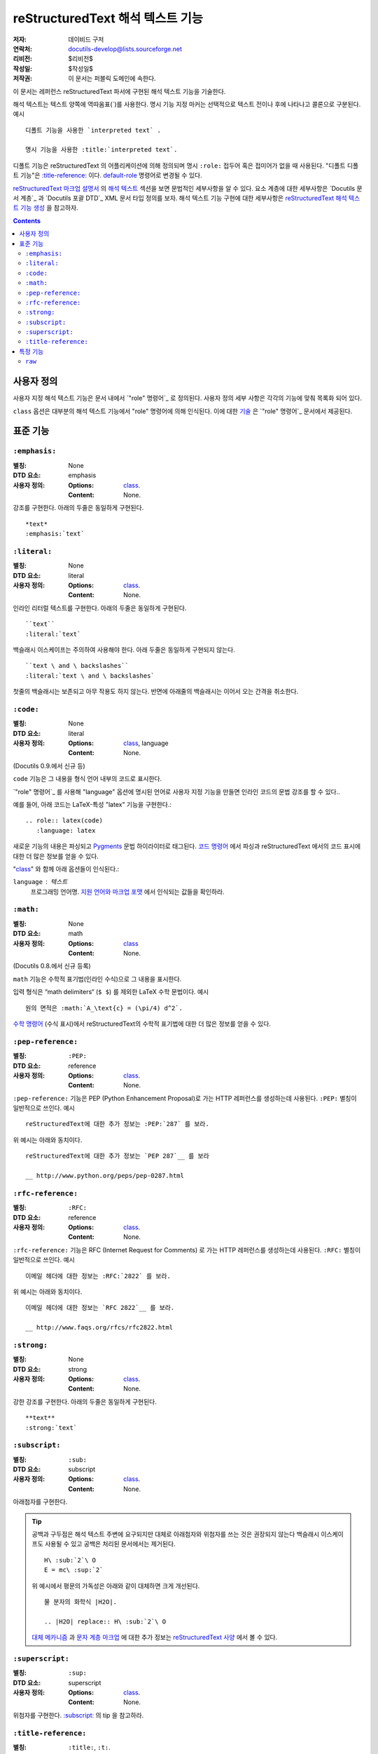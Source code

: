 =========================================
 reStructuredText 해석 텍스트 기능
=========================================

:저자: 데이비드 구저
:연락처: docutils-develop@lists.sourceforge.net
:리비전: $리비전$
:작성일: $작성일$
:저작권: 이 문서는 퍼블릭 도메인에 속한다.

이 문서는 레퍼런스 reStructuredText 파서에 구현된 해석 텍스트 기능을 기술한다.

해석 텍스트는 텍스트 양쪽에 역따옴표(`)를 사용한다.
명시 기능 지정 마커는 선택적으로 텍스트 전이나 후에 나타나고 콜론으로 구분된다. 예시 ::

    디폴트 기능을 사용한 `interpreted text` .

    명시 기능을 사용한 :title:`interpreted text`.

디폴트 기능은 reStructuredText 의 어플리케이션에 의해 정의되며
명시 ``:role:`` 접두어 혹은 접미어가 없을 때 사용된다.
"디폴트 디폴트 기능"은 `:title-reference:`_ 이다.
default-role_ 명령어로 변경될 수 있다.

`reStructuredText 마크업 설명서`_ 의 `해석 텍스트`_ 섹션을 보면 문법적인 세부사항을 알 수 있다.
요소 계층에 대한 세부사항은 `Docutils 문서 계층`_ 과 `Docutils 포괄 DTD`_ XML 문서 타입 정의를 보자.
해석 텍스트 기능 구현에 대한 세부사항은 `reStructuredText 해석 텍스트 기능 생성`_ 을 참고하자.


.. _"role" directive: directives.html#role
.. _default-role: directives.html#default-role
.. _해석 텍스트: restructuredtext_ko.html#interpreted-text
.. _reStructuredText 마크업 설명서: restructuredtext_ko.html
.. _The Docutils Document Tree: ../doctree.html
.. _Docutils Generic DTD: ../docutils.dtd
.. _reStructuredText 해석 텍스트 기능 생성:
   ../../howto/rst-roles.html


.. contents::


---------------
 사용자 정의
---------------

사용자 지정 해석 텍스트 기능은 문서 내에서 `"role" 명령어`_ 로 정의된다.
사용자 정의 세부 사항은 각각의 기능에 맞춰 목록화 되어 있다.

.. _class:

``class`` 옵션은 대부분의 해석 텍스트 기능에서 "role" 명령어에 의해 인식된다.
이에 대한 `기술`__ 은 `"role" 명령어`_ 문서에서 제공된다.

__ directives_ko.html#role-class


----------------
 표준 기능
----------------

``:emphasis:``
==============

:별칭: None
:DTD 요소: emphasis
:사용자 정의:
    :Options: class_.
    :Content: None.

강조를 구현한다. 아래의 두줄은 동일하게 구현된다. ::

    *text*
    :emphasis:`text`


``:literal:``
==============

:별칭: None
:DTD 요소: literal
:사용자 정의:
    :Options: class_.
    :Content: None.

인라인 리터럴 텍스트를 구현한다. 아래의 두줄은 동일하게 구현된다. ::

    ``text``
    :literal:`text`

백슬래시 이스케이프는 주의하여 사용해야 한다. 아래 두줄은 동일하게 구현되지 않는다. ::

    ``text \ and \ backslashes``
    :literal:`text \ and \ backslashes`

첫줄의 백슬래시는 보존되고 아무 작용도 하지 않는다.
반면에 아래줄의 백슬래시는 이어서 오는 간격을 취소한다.

``:code:``
==========

:별칭: None
:DTD 요소: literal
:사용자 정의:
    :Options: class_, language
    :Content: None.

(Docutils 0.9.에서 신규 등)

``code`` 기능은 그 내용을 형식 언어 내부의 코드로 표시한다.

`"role" 명령어`_ 를 사용해 "language" 옵션에 명시된 언어로 사용자 지정 기능을 만들면 인라인 코드의 문법 강조를 할 수 있다..

예를 들어, 아래 코드는 LaTeX-특성 "latex" 기능을 구현한다.::

  .. role:: latex(code)
     :language: latex

새로운 기능의 내용은 파싱되고 Pygments_ 문법 하이라이터로 태그된다.
`코드 명령어`_ 에서 파싱과 reStructuredText 에서의 코드 표시에 대한 더 많은 정보를 얻을 수 있다.

"class_" 와 함께 아래 옵션들이 인식된다.:

``language`` : 텍스트
    프로그래밍 언어명.
    `지원 언어와 마크업 포맷`_ 에서 인식되는 값들을 확인하라.

.. _코드 명령어: directives_ko.html#code
.. _Pygments: http://pygments.org/
.. _지원 언어와 마크업 포맷: http://pygments.org/languages/


``:math:``
==========

:별칭: None
:DTD 요소: math
:사용자 정의:
    :Options: class_
    :Content: None.

(Docutils 0.8.에서 신규 등록)

``math`` 기능은 수학적 표기법(인라인 수식)으로 그 내용을 표시한다.

입력 형식은 “math delimiters“ (``$ $``) 를 제외한 LaTeX 수학 문법이다.
예시 ::

  원의 면적은 :math:`A_\text{c} = (\pi/4) d^2`.

`수학 명령어`_ (수식 표시)에서 reStructuredText의 수학적 표기법에 대한 더 많은 정보를 얻을 수 있다.

.. _수학 명령어: directives_ko.html#math


``:pep-reference:``
===================

:별칭: ``:PEP:``
:DTD 요소: reference
:사용자 정의:
    :Options: class_.
    :Content: None.

``:pep-reference:`` 기능은 PEP (Python Enhancement Proposal)로 가는 HTTP 레퍼런스를 생성하는데 사용된다.
``:PEP:`` 별칭이 일반적으로 쓰인다. 예시 ::

    reStructuredText에 대한 추가 정보는 :PEP:`287` 를 보라.

위 예시는 아래와 동치이다. ::

    reStructuredText에 대한 추가 정보는 `PEP 287`__ 를 보라

    __ http://www.python.org/peps/pep-0287.html


``:rfc-reference:``
===================

:별칭: ``:RFC:``
:DTD 요소: reference
:사용자 정의:
    :Options: class_.
    :Content: None.

``:rfc-reference:`` 기능은 RFC (Internet Request for Comments) 로 가는 HTTP 레퍼런스를 생성하는데 사용된다.
``:RFC:`` 별칭이 일반적으로 쓰인다. 예시 ::

    이메일 헤더에 대한 정보는 :RFC:`2822` 를 보라.

위 예시는 아래와 동치이다. ::

    이메일 헤더에 대한 정보는 `RFC 2822`__ 를 보라.

    __ http://www.faqs.org/rfcs/rfc2822.html


``:strong:``
============

:별칭: None
:DTD 요소: strong
:사용자 정의:
    :Options: class_.
    :Content: None.

강한 강조를 구현한다.  아래의 두줄은 동일하게 구현된다. ::

    **text**
    :strong:`text`


``:subscript:``
===============

:별칭: ``:sub:``
:DTD 요소: subscript
:사용자 정의:
    :Options: class_.
    :Content: None.

아래첨자를 구현한다.

.. Tip::

   공백과 구두점은 해석 텍스트 주변에 요구되지만 대체로 아래첨자와 위첨자를 쓰는 것은 권장되지 않는다
   백슬래시 이스케이프도 사용될 수 있고 공백은 처리된 문서에서는 제거된다. ::

       H\ :sub:`2`\ O
       E = mc\ :sup:`2`

   위 예시에서 평문의 가독성은 아래와 같이 대체하면 크게 개선된다. ::

       물 분자의 화학식 |H2O|.

       .. |H2O| replace:: H\ :sub:`2`\ O

   `대체 메카니즘`__ 과 `문자 계층 마크업`__ 에 대한 추가 정보는 `reStructuredText 사양`__ 에서 볼 수 있다.

   __ restructuredtext_ko.html
   __ restructuredtext_ko.html#character-level-inline-markup
   __ restructuredtext_ko.html#substitution-references


``:superscript:``
=================

:별칭: ``:sup:``
:DTD 요소: superscript
:사용자 정의:
    :Options: class_.
    :Content: None.

위첨자를 구현한다. `:subscript:`_ 의 tip 을 참고하라.


``:title-reference:``
=====================

:별칭: ``:title:``, ``:t:``.
:DTD 요소: title_reference
:사용자 정의:
    :Options: class_.
    :Content: None.

``:title-reference:`` 기능은 책, 정기 간행물 등의 표제를 기술할 때 사용한다.
HTML "cite" 요소와 동일하고 보통 HTML 작성기가 "cite"를 사용한 "title_reference" 요소를 구현할 것으로 기대한다.

표제 레퍼런스는 보통 이탤릭체로 구현되므로 주로 ``*강조*`` 를 사용해 마크업 되고 모호해진다.
"title_reference" 요소는 정확하며 모호하지 않은 기술 마크업을 제공한다.

``:title-reference:`` 를 아래 예시의 디폴트 해석 기능으로 가정하자. ::

    `Design Patterns` [GoF95]_ 는 훌륭한 읽을거리이다.

처리를 거치면 아래 (pseudo-XML_) 와 같은 결과가 된다. ::

    <paragraph>
        <title_reference>
            Design Patterns

        <citation_reference refname="gof95">
            GoF95
         는 훌륭한 읽을거리이다.

``:title-reference:`` 표준 reStructuredText 파서의 디폴트 해석 텍스트이다.
reStructuredText의 어플리케이션들은 다른 디폴트 기능을 지정할 수 있으며
``:title-reference:`` 기능은 반드시 ``title_reference`` 요소를 받는데 사용되어야 한다.


.. _pseudo-XML: ../doctree.html#pseudo-xml


-------------------
 특정 기능
-------------------

``raw``
=======

:별칭: None
:DTD 요소: raw
:사용자 정의:
    :Options: class_, format
    :Content: None

.. WARNING::

   "raw" 명령어는 저자가 reStructuredText의 마크업으로 우회할 수 있게 하는 임시 방편으로
   오남용 되어선 안되며 파워 유저를 위한 기능이다.
   "raw" 명령어의 사용은 문서를 특정 출력 포맷으로 묶어 휴대성이 떨어지게 한다.

   "raw" 명령어나 이로부터 파생된 해석 텍스트 기능을 자주 사용해야 한다면
   오남용의 신호이거나 reStructuredText 의 사용 목적에서 벗어난 것일 수 있다.
   그럴 경우 당신의 상황을 Docutils-users_ 메일 리스트로 보내길 바란다.

   .. _Docutils-users: ../../user/mailing-lists.html#docutils-user

"raw" 명령어는 작성기를 건드려지지 않고 통과할 non-reStructuredText 데이터를 지정한다.
``raw`` 와 동등한 인라인 명령어는 `"raw" 명령어`_ 다. ;
"raw" 명령어 문서에서 의미적인 세부사항을 볼 수 있다.

.. _"raw" 명령어: directives.html#raw-directive

"raw" 기능을 곧바로 사용해선 안된다.
`"role" 명령어`_ 는 먼저 "raw" 기능에 기반한 사용자 지정 기능을 생성하는데 사용되어야 한다.
하나 이상의 포맷(작성기명)이 "format" 옵션에 규정되어 있어야 한다.

예를 들어 아래 내용은 HTML-specific "raw-html" 기능을 생성한다. ::

    .. role:: raw-html(raw)
       :format: html

이 기능은 데이터를 처리되지 않은 채로 HTML 작성기로 보내는데 사용된다. 예시 ::

    If there just *has* to be a line break here,
    :raw-html:`<br />`
    it can be accomplished with a "raw"-derived role.
    But the line block syntax should be considered first.

.. Tip:: Roles based on "raw" should clearly indicate their origin, so
   they are not mistaken for reStructuredText markup.  Using a "raw-"
   prefix for role names is recommended.

"class_" 와 함께 아래 옵션이 인식된다.:

``format`` : 텍스트
    간격으로 구분 되는 1개 이상의 출력 포맷명 (작성기명)
